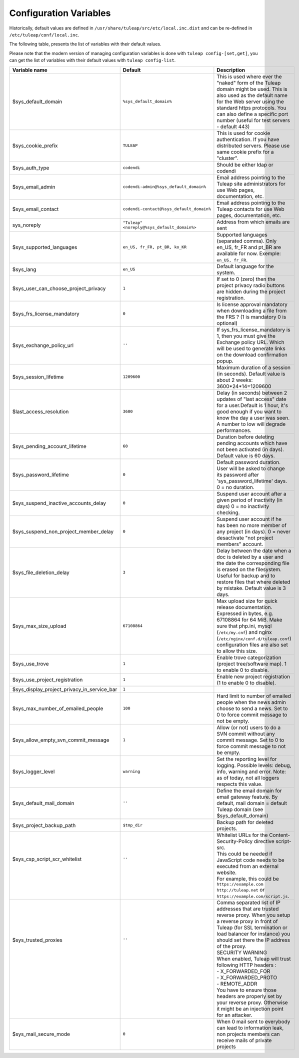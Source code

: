Configuration Variables
=======================

Historically, default values are defined in ``/usr/share/tuleap/src/etc/local.inc.dist`` and can be re-defined in ``/etc/tuleap/conf/local.inc``.

The following table, presents the list of variables with their default values.

Please note that the modern version of managing configuration variables is done with ``tuleap config-[set,get]``, you can get the list of variables with their default values with ``tuleap config-list``.

+---------------------------------------------+---------------------------------------------+--------------------------------------------------------------------------------------------------------------------------------------------------------------------------------------------------------------------------------------------------------------+
| Variable name                               | Default                                     | Description                                                                                                                                                                                                                                                  |
+=============================================+=============================================+==============================================================================================================================================================================================================================================================+
| $sys_default_domain                         | ``%sys_default_domain%``                    | This is used where ever the "naked" form of the Tuleap domain might be used. This is also used as the default name for the Web server using the standard https protocols. You can also define a specific port number (useful for test servers - default 443) |
+---------------------------------------------+---------------------------------------------+--------------------------------------------------------------------------------------------------------------------------------------------------------------------------------------------------------------------------------------------------------------+
| $sys_cookie_prefix                          | ``TULEAP``                                  | This is used for cookie authentication. If you have distributed servers. Please use same cookie prefix for a "cluster".                                                                                                                                      |
+---------------------------------------------+---------------------------------------------+--------------------------------------------------------------------------------------------------------------------------------------------------------------------------------------------------------------------------------------------------------------+
| $sys_auth_type                              | ``codendi``                                 | Should be either ldap or codendi                                                                                                                                                                                                                             |
+---------------------------------------------+---------------------------------------------+--------------------------------------------------------------------------------------------------------------------------------------------------------------------------------------------------------------------------------------------------------------+
| $sys_email_admin                            | ``codendi-admin@%sys_default_domain%``      | Email address pointing to the Tuleap site administrators for use Web pages, documentation, etc.                                                                                                                                                              |
+---------------------------------------------+---------------------------------------------+--------------------------------------------------------------------------------------------------------------------------------------------------------------------------------------------------------------------------------------------------------------+
| $sys_email_contact                          | ``codendi-contact@%sys_default_domain%``    | Email address pointing to the Tuleap contacts for use Web pages, documentation, etc.                                                                                                                                                                         |
+---------------------------------------------+---------------------------------------------+--------------------------------------------------------------------------------------------------------------------------------------------------------------------------------------------------------------------------------------------------------------+
| sys_noreply                                 | ``"Tuleap" <noreply@%sys_default_domain%>`` | Address from which emails are sent                                                                                                                                                                                                                           |
+---------------------------------------------+---------------------------------------------+--------------------------------------------------------------------------------------------------------------------------------------------------------------------------------------------------------------------------------------------------------------+
| $sys_supported_languages                    | ``en_US, fr_FR, pt_BR, ko_KR``              | Supported languages (separated comma). Only en_US, fr_FR and pt_BR are available for now. Exemple: ``en_US, fr_FR``.                                                                                                                                         |
+---------------------------------------------+---------------------------------------------+--------------------------------------------------------------------------------------------------------------------------------------------------------------------------------------------------------------------------------------------------------------+
| $sys_lang                                   | ``en_US``                                   | Default language for the system.                                                                                                                                                                                                                             |
+---------------------------------------------+---------------------------------------------+--------------------------------------------------------------------------------------------------------------------------------------------------------------------------------------------------------------------------------------------------------------+
| $sys_user_can_choose_project_privacy        | ``1``                                       | If set to 0 (zero) then the project privacy radio buttons are hidden during the project registration.                                                                                                                                                        |
+---------------------------------------------+---------------------------------------------+--------------------------------------------------------------------------------------------------------------------------------------------------------------------------------------------------------------------------------------------------------------+
| $sys_frs_license_mandatory                  | ``0``                                       | Is license approval mandatory when downloading a file from the FRS ? (1 is mandatory 0 is optional)                                                                                                                                                          |
+---------------------------------------------+---------------------------------------------+--------------------------------------------------------------------------------------------------------------------------------------------------------------------------------------------------------------------------------------------------------------+
| $sys_exchange_policy_url                    | ``''``                                      | If sys_frs_license_mandatory is 1, then you must give the Exchange policy URL. Which will be used to generate links on the download confirmation popup.                                                                                                      |
+---------------------------------------------+---------------------------------------------+--------------------------------------------------------------------------------------------------------------------------------------------------------------------------------------------------------------------------------------------------------------+
| $sys_session_lifetime                       | ``1209600``                                 | Maximum duration of a session (in seconds). Default value is about 2 weeks: 3600*24*14=1209600                                                                                                                                                               |
+---------------------------------------------+---------------------------------------------+--------------------------------------------------------------------------------------------------------------------------------------------------------------------------------------------------------------------------------------------------------------+
| $last_access_resolution                     | ``3600``                                    | Delay (in seconds) between 2 updates of "last access" date for a user.Default is 1 hour, it's good enough if you want to know the day a user was seen. A number to low will degrade performances.                                                            |
+---------------------------------------------+---------------------------------------------+--------------------------------------------------------------------------------------------------------------------------------------------------------------------------------------------------------------------------------------------------------------+
| $sys_pending_account_lifetime               | ``60``                                      | Duration before deleting pending accounts which have not been activated (in days). Default value is 60 days.                                                                                                                                                 |
+---------------------------------------------+---------------------------------------------+--------------------------------------------------------------------------------------------------------------------------------------------------------------------------------------------------------------------------------------------------------------+
| $sys_password_lifetime                      | ``0``                                       | Default password duration. User will be asked to change its password after 'sys_password_lifetime' days. 0 = no duration.                                                                                                                                    |
+---------------------------------------------+---------------------------------------------+--------------------------------------------------------------------------------------------------------------------------------------------------------------------------------------------------------------------------------------------------------------+
| $sys_suspend_inactive_accounts_delay        | ``0``                                       | Suspend user account after a given period of inactivity (in days) 0 = no inactivity checking.                                                                                                                                                                |
+---------------------------------------------+---------------------------------------------+--------------------------------------------------------------------------------------------------------------------------------------------------------------------------------------------------------------------------------------------------------------+
| $sys_suspend_non_project_member_delay       | ``0``                                       | Suspend user account if he has been no more member of any project (in days). 0 = never desactivate "not project members" account.                                                                                                                            |
+---------------------------------------------+---------------------------------------------+--------------------------------------------------------------------------------------------------------------------------------------------------------------------------------------------------------------------------------------------------------------+
| $sys_file_deletion_delay                    | ``3``                                       | Delay between the date when a doc is deleted by a user and the date the corresponding file is erased on the filesystem. Useful for backup and to restore files that where deleted by mistake. Default value is 3 days.                                       |
+---------------------------------------------+---------------------------------------------+--------------------------------------------------------------------------------------------------------------------------------------------------------------------------------------------------------------------------------------------------------------+
| $sys_max_size_upload                        | ``67108864``                                | Max upload size for quick release documentation. Expressed in bytes, e.g. 67108864 for 64 MiB. Make sure that php.ini, mysql (``/etc/my.cnf``) and nginx (``/etc/nginx/conf.d/tuleap.conf``) configuration files are also set to allow this size.            |
+---------------------------------------------+---------------------------------------------+--------------------------------------------------------------------------------------------------------------------------------------------------------------------------------------------------------------------------------------------------------------+
| $sys_use_trove                              | ``1``                                       | Enable trove categorization (project tree/software map). 1 to enable 0 to disable.                                                                                                                                                                           |
+---------------------------------------------+---------------------------------------------+--------------------------------------------------------------------------------------------------------------------------------------------------------------------------------------------------------------------------------------------------------------+
| $sys_use_project_registration               | ``1``                                       | Enable new project registration (1 to enable 0 to disable).                                                                                                                                                                                                  |
+---------------------------------------------+---------------------------------------------+--------------------------------------------------------------------------------------------------------------------------------------------------------------------------------------------------------------------------------------------------------------+
| $sys_display_project_privacy_in_service_bar | ``1``                                       |                                                                                                                                                                                                                                                              |
+---------------------------------------------+---------------------------------------------+--------------------------------------------------------------------------------------------------------------------------------------------------------------------------------------------------------------------------------------------------------------+
| $sys_max_number_of_emailed_people           | ``100``                                     | Hard limit to number of emailed people when the news admin choose to send a news. Set to 0 to force commit message to not be empty.                                                                                                                          |
+---------------------------------------------+---------------------------------------------+--------------------------------------------------------------------------------------------------------------------------------------------------------------------------------------------------------------------------------------------------------------+
| $sys_allow_empty_svn_commit_message         | ``1``                                       | Allow (or not) users to do a SVN commit without any commit message. Set to 0 to force commit message to not be empty.                                                                                                                                        |
+---------------------------------------------+---------------------------------------------+--------------------------------------------------------------------------------------------------------------------------------------------------------------------------------------------------------------------------------------------------------------+
| $sys_logger_level                           | ``warning``                                 | Set the reporting level for logging. Possible levels: debug, info, warning and error. Note: as of today, not all loggers respects this value.                                                                                                                |
+---------------------------------------------+---------------------------------------------+--------------------------------------------------------------------------------------------------------------------------------------------------------------------------------------------------------------------------------------------------------------+
| $sys_default_mail_domain                    | ``''``                                      | Define the email domain for email gateway feature. By default, mail domain = default Tuleap domain (see $sys_default_domain)                                                                                                                                 |
+---------------------------------------------+---------------------------------------------+--------------------------------------------------------------------------------------------------------------------------------------------------------------------------------------------------------------------------------------------------------------+
| $sys_project_backup_path                    | ``$tmp_dir``                                | Backup path for deleted projects.                                                                                                                                                                                                                            |
+---------------------------------------------+---------------------------------------------+--------------------------------------------------------------------------------------------------------------------------------------------------------------------------------------------------------------------------------------------------------------+
|| $sys_csp_script_scr_whitelist              || ``''``                                     || Whitelist URLs for the Content-Security-Policy directive script-src.                                                                                                                                                                                        |
||                                            ||                                            || This could be needed if JavaScript code needs to be executed from an external website.                                                                                                                                                                      |
||                                            ||                                            || For example, this could be ``https://example.com`` ``http://tuleap.net`` or ``https://example.com/script.js``.                                                                                                                                              |
+---------------------------------------------+---------------------------------------------+--------------------------------------------------------------------------------------------------------------------------------------------------------------------------------------------------------------------------------------------------------------+
|| $sys_trusted_proxies                       || ``''``                                     || Comma separated list of IP addresses that are trusted reverse proxy. When you setup a reverse proxy in front of Tuleap (for SSL termination or load balancer for instance) you should set there the IP address of the proxy.                                |
||                                            ||                                            || SECURITY WARNING                                                                                                                                                                                                                                            |
||                                            ||                                            || When enabled, Tuleap will trust following HTTP headers :                                                                                                                                                                                                    |
||                                            ||                                            || - X_FORWARDED_FOR                                                                                                                                                                                                                                           |
||                                            ||                                            || - X_FORWARDED_PROTO                                                                                                                                                                                                                                         |
||                                            ||                                            || - REMOTE_ADDR                                                                                                                                                                                                                                               |
||                                            ||                                            || You have to ensure those headers are properly set by your reverse proxy. Otherwise it might be an injection point for an attacker.                                                                                                                          |
+---------------------------------------------+---------------------------------------------+--------------------------------------------------------------------------------------------------------------------------------------------------------------------------------------------------------------------------------------------------------------+
| $sys_mail_secure_mode                       | ``0``                                       | When 0 mail sent to everybody can lead to information leak, non projects members can receive mails of private projects                                                                                                                                       |
+---------------------------------------------+---------------------------------------------+--------------------------------------------------------------------------------------------------------------------------------------------------------------------------------------------------------------------------------------------------------------+
